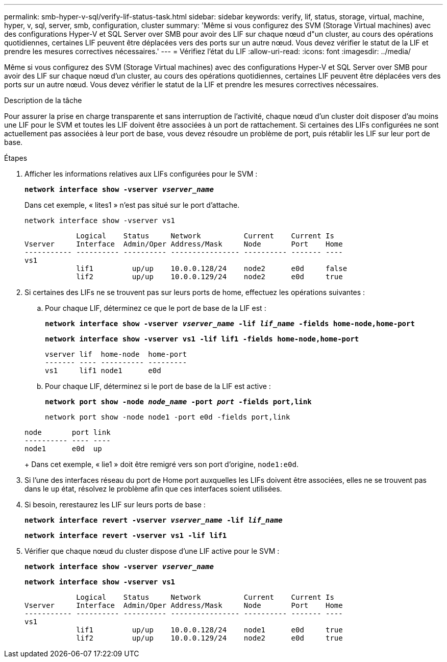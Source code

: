 ---
permalink: smb-hyper-v-sql/verify-lif-status-task.html 
sidebar: sidebar 
keywords: verify, lif, status, storage, virtual, machine, hyper, v, sql, server, smb, configuration, cluster 
summary: 'Même si vous configurez des SVM (Storage Virtual machines) avec des configurations Hyper-V et SQL Server over SMB pour avoir des LIF sur chaque nœud d"un cluster, au cours des opérations quotidiennes, certaines LIF peuvent être déplacées vers des ports sur un autre nœud. Vous devez vérifier le statut de la LIF et prendre les mesures correctives nécessaires.' 
---
= Vérifiez l'état du LIF
:allow-uri-read: 
:icons: font
:imagesdir: ../media/


[role="lead"]
Même si vous configurez des SVM (Storage Virtual machines) avec des configurations Hyper-V et SQL Server over SMB pour avoir des LIF sur chaque nœud d'un cluster, au cours des opérations quotidiennes, certaines LIF peuvent être déplacées vers des ports sur un autre nœud. Vous devez vérifier le statut de la LIF et prendre les mesures correctives nécessaires.

.Description de la tâche
Pour assurer la prise en charge transparente et sans interruption de l'activité, chaque nœud d'un cluster doit disposer d'au moins une LIF pour le SVM et toutes les LIF doivent être associées à un port de rattachement. Si certaines des LIFs configurées ne sont actuellement pas associées à leur port de base, vous devez résoudre un problème de port, puis rétablir les LIF sur leur port de base.

.Étapes
. Afficher les informations relatives aux LIFs configurées pour le SVM :
+
`*network interface show -vserver _vserver_name_*`

+
Dans cet exemple, « lites1 » n'est pas situé sur le port d'attache.

+
`network interface show -vserver vs1`

+
[listing]
----

            Logical    Status     Network          Current    Current Is
Vserver     Interface  Admin/Oper Address/Mask     Node       Port    Home
----------- ---------- ---------- ---------------- ---------- ------- ----
vs1
            lif1         up/up    10.0.0.128/24    node2      e0d     false
            lif2         up/up    10.0.0.129/24    node2      e0d     true
----
. Si certaines des LIFs ne se trouvent pas sur leurs ports de home, effectuez les opérations suivantes :
+
.. Pour chaque LIF, déterminez ce que le port de base de la LIF est :
+
`*network interface show -vserver _vserver_name_ -lif _lif_name_ -fields home-node,home-port*`

+
`*network interface show -vserver vs1 -lif lif1 -fields home-node,home-port*`

+
[listing]
----

vserver lif  home-node  home-port
------- ---- ---------- ---------
vs1     lif1 node1      e0d
----
.. Pour chaque LIF, déterminez si le port de base de la LIF est active :
+
`*network port show -node _node_name_ -port _port_ -fields port,link*`

+
`network port show -node node1 -port e0d -fields port,link`

+
[listing]
----

node       port link
---------- ---- ----
node1      e0d  up
----
+
Dans cet exemple, « lie1 » doit être remigré vers son port d'origine, `node1:e0d`.



. Si l'une des interfaces réseau du port de Home port auxquelles les LIFs doivent être associées, elles ne se trouvent pas dans le `up` état, résolvez le problème afin que ces interfaces soient utilisées.
. Si besoin, rerestaurez les LIF sur leurs ports de base :
+
`*network interface revert -vserver _vserver_name_ -lif _lif_name_*`

+
`*network interface revert -vserver vs1 -lif lif1*`

. Vérifier que chaque nœud du cluster dispose d'une LIF active pour le SVM :
+
`*network interface show -vserver _vserver_name_*`

+
`*network interface show -vserver vs1*`

+
[listing]
----

            Logical    Status     Network          Current    Current Is
Vserver     Interface  Admin/Oper Address/Mask     Node       Port    Home
----------- ---------- ---------- ---------------- ---------- ------- ----
vs1
            lif1         up/up    10.0.0.128/24    node1      e0d     true
            lif2         up/up    10.0.0.129/24    node2      e0d     true
----


